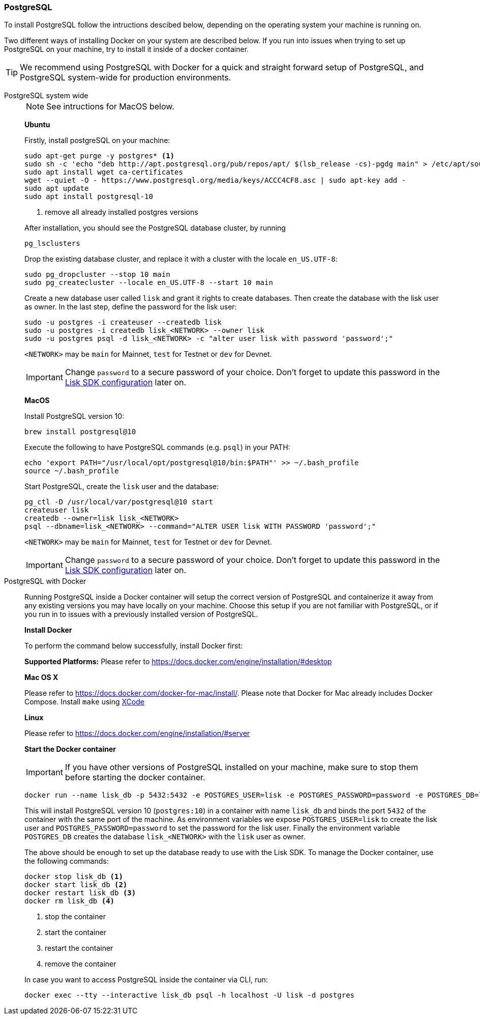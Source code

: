 === PostgreSQL

To install PostgreSQL follow the intructions descibed below, depending on the operating system your machine is running on.

Two different ways of installing Docker on your system are described below.
If you run into issues when trying to set up PostgreSQL on your machine, try to install it inside of a docker container.

TIP: We recommend using PostgreSQL with Docker for a quick and straight forward setup of PostgreSQL, and PostgreSQL system-wide for production environments.

[tabs]
====
PostgreSQL system wide::
+
--
NOTE: See intructions for MacOS below.

*Ubuntu*

Firstly, install postgreSQL on your machine:

[source,bash]
----
sudo apt-get purge -y postgres* <1>
sudo sh -c 'echo "deb http://apt.postgresql.org/pub/repos/apt/ $(lsb_release -cs)-pgdg main" > /etc/apt/sources.list.d/pgdg.list'
sudo apt install wget ca-certificates
wget --quiet -O - https://www.postgresql.org/media/keys/ACCC4CF8.asc | sudo apt-key add -
sudo apt update
sudo apt install postgresql-10
----

<1> remove all already installed postgres versions

After installation, you should see the PostgreSQL database cluster, by running

[source,bash]
----
pg_lsclusters
----

Drop the existing database cluster, and replace it with a cluster with the locale `en_US.UTF-8`:

[source,bash]
----
sudo pg_dropcluster --stop 10 main
sudo pg_createcluster --locale en_US.UTF-8 --start 10 main
----

Create a new database user called `lisk` and grant it rights to create databases.
Then create the database with the lisk user as owner.
In the last step, define the password for the lisk user:

[source,bash]
----
sudo -u postgres -i createuser --createdb lisk
sudo -u postgres -i createdb lisk_<NETWORK> --owner lisk
sudo -u postgres psql -d lisk_<NETWORK> -c "alter user lisk with password 'password';"
----

`<NETWORK>` may be `main` for Mainnet, `test` for Testnet or `dev` for Devnet.

IMPORTANT: Change `password` to a secure password of your choice. Don’t forget to update this password in the xref:configuration.adoc[Lisk SDK configuration] later on.

*MacOS*

Install PostgreSQL version 10:

[source,bash]
----
brew install postgresql@10
----

Execute the following to have PostgreSQL commands (e.g. `psql`) in your PATH:

[source,bash]
----
echo 'export PATH="/usr/local/opt/postgresql@10/bin:$PATH"' >> ~/.bash_profile
source ~/.bash_profile
----

Start PostgreSQL, create the `lisk` user and the database:

[source,bash]
----
pg_ctl -D /usr/local/var/postgresql@10 start
createuser lisk
createdb --owner=lisk lisk_<NETWORK>
psql --dbname=lisk_<NETWORK> --command="ALTER USER lisk WITH PASSWORD 'password';"
----

`<NETWORK>` may be `main` for Mainnet, `test` for Testnet or `dev` for Devnet.

IMPORTANT: Change `password` to a secure password of your choice. Don’t forget to update this password in the xref:configuration.adoc[Lisk SDK configuration] later on.
--
PostgreSQL with Docker::
+
--
Running PostgreSQL inside a Docker container will setup the correct version of PostgreSQL and containerize it away from any existing versions you may have locally on your machine.
Choose this setup if you are not familiar with PostgreSQL, or if you run in to issues with a previously installed version of PostgreSQL.

*Install Docker*

To perform the command below successfully, install Docker first:

*Supported Platforms:* Please refer to https://docs.docker.com/engine/installation/#desktop

*Mac OS X*

Please refer to https://docs.docker.com/docker-for-mac/install/.
Please note that Docker for Mac already includes Docker Compose.
Install `make` using https://developer.apple.com/xcode/features/[XCode]

*Linux*

Please refer to https://docs.docker.com/engine/installation/#server

*Start the Docker container*

IMPORTANT: If you have other versions of PostgreSQL installed on your machine, make sure to stop them before starting the docker container.

[source,bash]
----
docker run --name lisk_db -p 5432:5432 -e POSTGRES_USER=lisk -e POSTGRES_PASSWORD=password -e POSTGRES_DB=lisk_<NETWORK> -d postgres:10
----

This will install PostgreSQL version 10 (`postgres:10`) in a container with name `lisk_db` and binds the port `5432` of the container with the same port of the machine.
As environment variables we expose `POSTGRES_USER=lisk` to create the lisk user and `POSTGRES_PASSWORD=password` to set the password for the lisk user.
Finally the environment variable `POSTGRES_DB` creates the database `lisk_<NETWORK>` with the `lisk` user as owner.

The above should be enough to set up the database ready to use with the Lisk SDK.
To manage the Docker container, use the following commands:

[source,bash]
----
docker stop lisk_db <1>
docker start lisk_db <2>
docker restart lisk_db <3>
docker rm lisk_db <4>
----

<1> stop the container
<2> start the container
<3> restart the container
<4> remove the container

In case you want to access PostgreSQL inside the container via CLI, run:

[source,bash]
----
docker exec --tty --interactive lisk_db psql -h localhost -U lisk -d postgres
----
--
====
